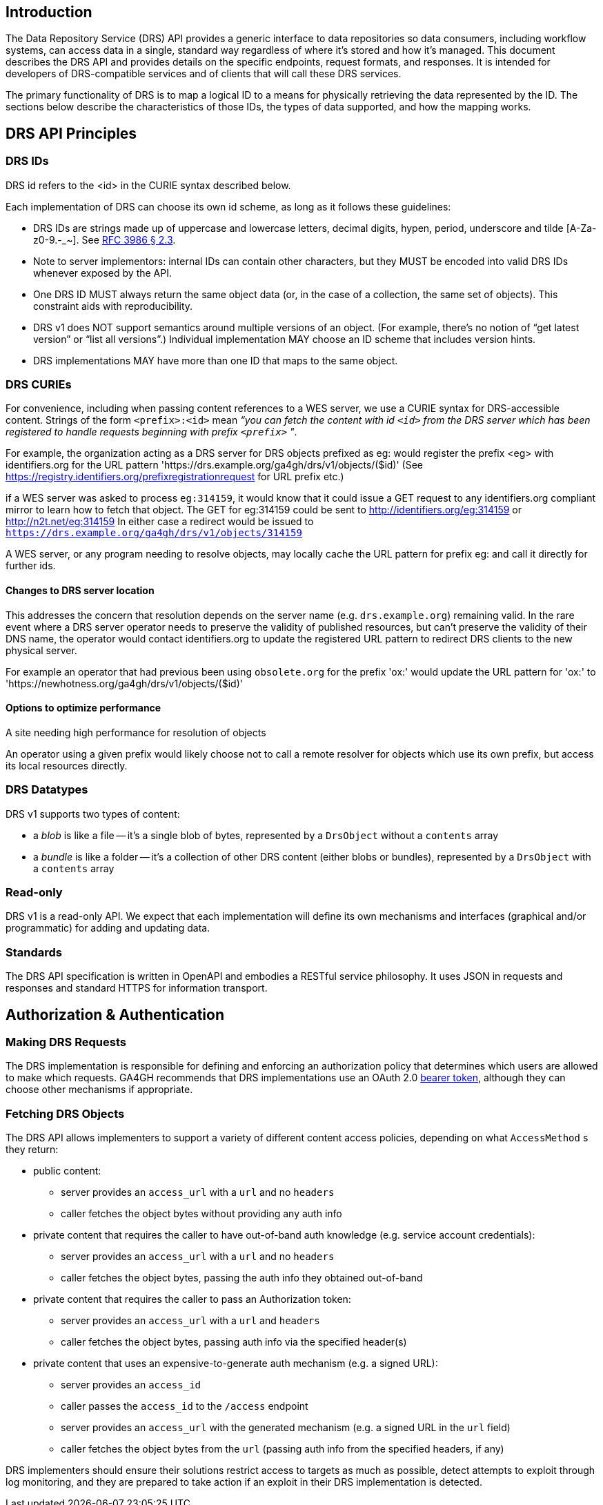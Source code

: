 == Introduction

The Data Repository Service (DRS) API provides a generic interface to data repositories so data consumers, including workflow systems, can access data in a single, standard way regardless of where it's stored and how it's managed. This document describes the DRS API and provides details on the specific endpoints, request formats, and responses. It is intended for developers of DRS-compatible services and of clients that will call these DRS services.

The primary functionality of DRS is to map a logical ID to a means for physically retrieving the data represented by the ID. The sections below describe the characteristics of those IDs, the types of data supported, and how the mapping works.

== DRS API Principles

=== DRS IDs

DRS id refers to the <id> in the CURIE syntax described below.

Each implementation of DRS can choose its own id scheme, as long as it follows these guidelines:

* DRS IDs are strings made up of uppercase and lowercase letters, decimal digits, hypen, period, underscore and tilde [A-Za-z0-9.-_~]. See https://tools.ietf.org/html/rfc3986#section-2.3[RFC 3986 § 2.3].
* Note to server implementors: internal IDs can contain other characters, but they MUST be encoded into valid DRS IDs whenever exposed by the API.   
* One DRS ID MUST always return the same object data (or, in the case of a collection, the same set of objects). This constraint aids with reproducibility.
* DRS v1 does NOT support semantics around multiple versions of an object. (For example, there’s no notion of “get latest version” or “list all versions”.) Individual implementation MAY choose an ID scheme that includes version hints.
* DRS implementations MAY have more than one ID that maps to the same object.

=== DRS CURIEs

For convenience, including when passing content references to a WES server, we use a CURIE syntax for DRS-accessible content. Strings of the form `<prefix>:<id>` mean _“you can fetch the content with id `<id>` from the DRS server which has been registered to handle requests beginning with prefix `<prefix>` "_.

For example, the organization acting as a DRS server for DRS objects prefixed as eg: would
register the prefix <eg> with identifiers.org for the URL pattern 'https://drs.example.org/ga4gh/drs/v1/objects/($id)'
(See https://registry.identifiers.org/prefixregistrationrequest for URL prefix etc.)

if a WES server was asked to process `eg:314159`, it would know that it could issue a GET request to any identifiers.org compliant mirror to learn how to fetch that object. The GET for eg:314159 could be sent to 
http://identifiers.org/eg:314159
or
http://n2t.net/eg:314159
In either case a redirect would be issued to `https://drs.example.org/ga4gh/drs/v1/objects/314159` 

A WES server, or any program needing to resolve objects, may locally cache the URL pattern for prefix eg: and call it directly for further ids.


==== Changes to DRS server location
This addresses the concern that resolution depends on the server name (e.g. `drs.example.org`) remaining valid. In the rare event where a DRS server operator needs to preserve the validity of published resources, but can't preserve the validity of their DNS name, the operator would contact identifiers.org to update the registered URL pattern to redirect DRS clients to the new physical server.

For example an operator that had previous been using `obsolete.org` for the prefix 'ox:'  would update the URL pattern for 'ox:' to 'https://newhotness.org/ga4gh/drs/v1/objects/($id)'


==== Options to optimize performance

A site needing high performance for resolution of objects

An operator using a given prefix would likely choose not to call a remote resolver for objects which use its own prefix, but access its local resources directly.


=== DRS Datatypes

DRS v1 supports two types of content:

* a _blob_ is like a file -- it's a single blob of bytes, represented by a `DrsObject` without a `contents` array
* a _bundle_ is like a folder -- it's a collection of other DRS content (either blobs or bundles), represented by a `DrsObject` with a `contents` array

=== Read-only

DRS v1 is a read-only API. We expect that each implementation will define its own mechanisms and interfaces (graphical and/or programmatic) for adding and updating data.

=== Standards

The DRS API specification is written in OpenAPI and embodies a RESTful service philosophy.  It uses JSON in requests and responses and standard HTTPS for information transport.

== Authorization & Authentication

=== Making DRS Requests

The DRS implementation is responsible for defining and enforcing an authorization policy that determines which users are allowed to make which requests. GA4GH recommends that DRS implementations use an OAuth 2.0 https://oauth.net/2/bearer-tokens/[bearer token], although they can choose other mechanisms if appropriate. 

=== Fetching DRS Objects

The DRS API allows implementers to support a variety of different content access policies, depending on what `AccessMethod` s they return:

* public content:
** server provides an `access_url` with a `url` and no `headers`
** caller fetches the object bytes without providing any auth info
* private content that requires the caller to have out-of-band auth knowledge (e.g. service account credentials):
** server provides an `access_url` with a `url` and no `headers`
** caller fetches the object bytes, passing the auth info they obtained out-of-band
* private content that requires the caller to pass an Authorization token:
** server provides an `access_url` with a `url` and `headers`
** caller fetches the object bytes, passing auth info via the specified header(s)
* private content that uses an expensive-to-generate auth mechanism (e.g. a signed URL):
** server provides an `access_id`
** caller passes the `access_id` to the `/access` endpoint
** server provides an `access_url` with the generated mechanism (e.g. a signed URL in the `url` field)
** caller fetches the object bytes from the `url` (passing auth info from the specified headers, if any)

DRS implementers should ensure their solutions restrict access to targets as much as possible, detect attempts to exploit through log monitoring, and they are prepared to take action if an exploit in their DRS implementation is detected.
